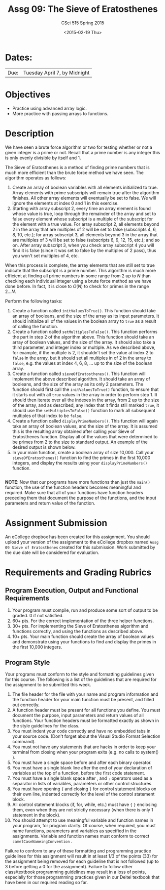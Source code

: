 #+TITLE:     Assg 09: The Sieve of Eratosthenes
#+AUTHOR:    CSci 515 Spring 2015
#+EMAIL:     derek@harter.pro
#+DATE:      <2015-02-19 Thu>
#+DESCRIPTION: Assg 09
#+OPTIONS:   H:4 num:nil toc:nil
#+OPTIONS:   TeX:t LaTeX:t skip:nil d:nil todo:nil pri:nil tags:not-in-toc
#+LATEX_HEADER: \usepackage{minted}
#+LaTeX_HEADER: \usemintedstyle{default}

* Dates:
| Due: | Tuesday April 7, by Midnight |

* Objectives
- Practice using advanced array logic.
- More practice with passing arrays to functions.

* Description
We have seen a brute force algorithm or two for testing whether or not
a given integer is a prime or not.  Recall that a prime number is any
integer this is only evenly divisible by itself and 1.  

The Sieve of Eratosthenes is a method of finding prime numbers that
is much more efficient than the brute force method we have seen.
The algorithm operates as follows:

1. Create an array of boolean variables with all elements initialized
   to true.  Array elements with prime subscripts will remain true
   after the algorithm finishes.  All other array elements will
   eventually be set to false.  We will ignore the elements at index 0
   and 1 in this exercise.
2. Starting with array subscript 2, every time an array element is
   found whose value is true, loop through the remainder of the array
   and set to false every element whose subscript is a multiple of the
   subscript for the element with a true value.  For array subscript
   2, all elements beyond 2 in the array that are multiples of 2 will
   be set to false (subscripts 4, 6, 8, 10, etc.); for array subscript 
   3, all elements beyond 3 in the array that are multiples of 3 will be
   set to false (subscripts 6, 9, 12, 15, etc.); and so on.  After
   array subscript 3, when you check array subscript 4 you will find it
   is false (since it was set to false by the multiples of 2 pass), thus
   you won't set multiples of 4, etc.

When this process is complete, the array elements that are still set
to true indicate that the subscript is a prime number.  This algorithm
is much more efficient at finding all prime numbers in some range from
2 up to $N$ than checking each individual integer using a brute force method
as we have done before.  In fact, it is close to $O(N)$ to check for primes
in the range $2 ... N$.

Perform the following tasks:

1. Create a function called ~initValuesToTrue()~.  This function should
   take an array of booleans, and the size of the array as its input
   parameters.  It should initialize all of the values in the boolean 
   array to ~true~ as a result of calling the function.
2. Create a function called ~setMultiplesToFalse()~.  This function
   performs the part in step 2 of the algorithm above.  This function
   should take an array of boolean values, and the size of the array.
   It should also take a third parameter, and integer index or
   multiple.  As we described above, for example, if the multiple is
   2, it shouldn't set the value at index 2 to ~false~ in the array,
   but it should set all multiples in of 2 in the array to ~false~,
   e.g. the values at index 4, 6, 8, ...  up to the size of the
   boolean array.
3. Create a function called ~sieveOfEratosthenes()~.  This function
   will implement the above described algorithm.  It should take
   an array of booleans, and the size of the array as its only 2 parameters.
   The function should first call the ~initValuesToTrue()~ function, to
   ensure that it starts out with all ~true~ values in the array in
   order to perform step 1.  It should then iterate over all the
   indexes in the array, from 2 up to the size of the array, and as
   described, any index that it finds still marked ~true~, it should
   use the ~setMultiplesToFalse()~ function to mark all subsequent
   multiples of that index to be ~false~.
4. Create a function called ~displayPrimeNumbers()~.  This function
   will again take an array of boolean values, and the size of the
   array.  It is assumed this is the resulting array obtained after
   calling your Sieve of Eratosthenes function.  Display all of
   the values that were determined to be primes from 2 to the size
   to standard output.  An example of the desired output is shown below.
5. In your main function, create a boolean array of size 10,000.  Call your
   ~sieveOfEratosthenes()~ function to find the primes in the first 10,000
   integers, and display the results using your ~displayPrimeNumbers()~
   function.


#+begin_example
#+end_example


*NOTE*: Now that our programs have more functions than just the
~main()~ function, the use of the function headers becomes meaningful
and required.  Make sure that all of your functions have function
headers preceding them that document the purpose of the functions, and
the input parameters and return value of the function.

* Assignment Submission

An eCollege dropbox has been created for this assignment.  You should
upload your version of the assignment to the eCollege dropbox named
~Assg 09 Sieve of Eratosthenes~ created for this submission.  Work
submitted by the due date will be considered for evaluation.

* Requirements and Grading Rubrics

** Program Execution, Output and Functional Requirements

1. Your program must compile, run and produce some sort of output to
   be graded. 0 if not satisfied.
1. 60+ pts. For the correct implementation of the three helper functions.
1. 30+ pts. For implementing the Sieve of Eratosthenes algorithm and functions
   correctly, and using the functions as described above.
1. 10+ pts. Your main function should create the array of boolean values
   and demonstrate using your functions to find and display the primes in
   the first 10,000 integers.


** Program Style

Your programs must conform to the style and formatting guidelines
given for this course.  The following is a list of the guidelines that
are required for the assignment to be submitted this week.

1. The file header for the file with your name and program information
  and the function header for your main function must be present, and
  filled out correctly.
1. A function header must be present for all functions you define.
   You must document the purpose, input parameters and return values
   of all functions.  Your function headers must be formatted exactly
   as shown in the style guidelines for the class.
1. You must indent your code correctly and have no embedded tabs in
  your source code. (Don't forget about the Visual Studio Format
  Selection command).
1. You must not have any statements that are hacks in order to keep
   your terminal from closing when your program exits (e.g. no calls
   to system() ).
1. You must have a single space before and after each binary operator.
1. You must have a single blank line after the end of your declaration
  of variables at the top of a function, before the first code
  statement.
1. You must have a single blank space after , and ~;~ operators used as a
  separator in lists of variables, parameters or other control
  structures.
1. You must have opening ~{~ and closing ~}~ for control statement blocks
  on their own line, indented correctly for the level of the control
  statement block.
1. All control statement blocks (if, for, while, etc.) must have ~{~
   ~}~ enclosing them, even when they are not strictly necessary
   (when there is only 1 statement in the block).
1. You should attempt to use meaningful variable and function names in
   your program, for program clarity.  Of course, when required, you
   must name functions, parameters and variables as specified in the
   assignments.  Variable and function names must conform to correct
   ~camelCaseNameingConvention~ .

Failure to conform to any of these formatting and programming practice
guidelines for this assignment will result in at least 1/3 of the
points (33) for the assignment being removed for each guideline that
is not followed (up to 3 before getting a 0 for the
assignment). Failure to follow other class/textbook programming
guidelines may result in a loss of points, especially for those
programming practices given in our Deitel textbook that have been in
our required reading so far.

